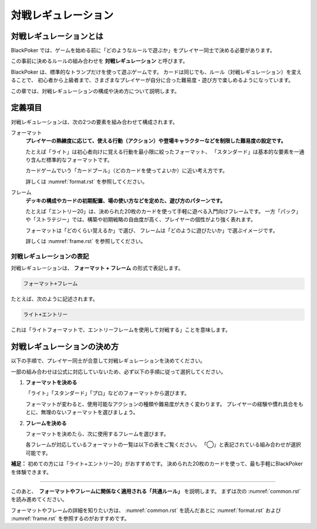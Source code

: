 .. _match-regulations.rst:

====================
対戦レギュレーション
====================

.. index::
    single: た|対戦レギュレーション

対戦レギュレーションとは
==============================

BlackPoker では、ゲームを始める前に「どのようなルールで遊ぶか」をプレイヤー同士で決める必要があります。

この事前に決めるルールの組み合わせを **対戦レギュレーション** と呼びます。

BlackPoker は、標準的なトランプだけを使って遊ぶゲームです。  
カードは同じでも、ルール（対戦レギュレーション）を変えることで、  
初心者から上級者まで、さまざまなプレイヤーが自分に合った難易度・遊び方で楽しめるようになっています。

この章では、対戦レギュレーションの構成や決め方について説明します。

定義項目
====================

対戦レギュレーションは、次の2つの要素を組み合わせて構成されます。

.. index::
    single: フォーマット(対戦レギュレーション)

フォーマット
    **プレイヤーの熟練度に応じて、使える行動（アクション）や登場キャラクターなどを制限した難易度の設定です。**

    たとえば「ライト」は初心者向けに覚える行動を最小限に絞ったフォーマット、  
    「スタンダード」は基本的な要素を一通り含んだ標準的なフォーマットです。

    カードゲームでいう「カードプール」（どのカードを使ってよいか）に近い考え方です。

    詳しくは :numref:`format.rst` を参照してください。

.. index::
    single: フレーム(対戦レギュレーション)

フレーム
    **デッキの構成やカードの初期配置、場の使い方などを定めた、遊び方のパターンです。**

    たとえば「エントリー20」は、決められた20枚のカードを使って手軽に遊べる入門向けフレームです。  
    一方「パック」や「ストラテジー」では、構築や初期戦略の自由度が高く、プレイヤーの個性がより強く表れます。

    フォーマットは「どのくらい覚えるか」で選び、  
    フレームは「どのように遊びたいか」で選ぶイメージです。

    詳しくは :numref:`frame.rst` を参照してください。

対戦レギュレーションの表記
------------------------------

対戦レギュレーションは、 **フォーマット + フレーム** の形式で表記します。

.. code-block::

    フォーマット+フレーム

たとえば、次のように記述されます。

.. code-block::

    ライト+エントリー

これは「ライトフォーマットで、エントリーフレームを使用して対戦する」ことを意味します。

対戦レギュレーションの決め方
==============================

以下の手順で、プレイヤー同士が合意して対戦レギュレーションを決めてください。

一部の組み合わせは公式に対応していないため、必ず以下の手順に従って選択してください。

#. **フォーマットを決める**

   「ライト」「スタンダード」「プロ」などのフォーマットから選びます。

   フォーマットが変わると、使用可能なアクションの種類や難易度が大きく変わります。  
   プレイヤーの経験や慣れ具合をもとに、無理のないフォーマットを選びましょう。

#. **フレームを決める**

   フォーマットを決めたら、次に使用するフレームを選びます。

   各フレームが対応しているフォーマットの一覧は以下の表をご覧ください。  
   「◯」と表記されている組み合わせが選択可能です。

   .. _frame-format:
   .. csv-table:: フレーム対応一覧
     :header-rows: 0
     :file: ../auto/frame-format.csv

**補足：** 初めての方には「ライト+エントリー20」がおすすめです。  
決められた20枚のカードを使って、最も手軽にBlackPokerを体験できます。

----

このあと、　**フォーマットやフレームに関係なく適用される「共通ルール」** を説明します。
まずは次の :numref:`common.rst` を読み進めてください。


フォーマットやフレームの詳細を知りたい方は、 :numref:`common.rst` を読んだあとに  
:numref:`format.rst` および :numref:`frame.rst` を参照するのがおすすめです。
